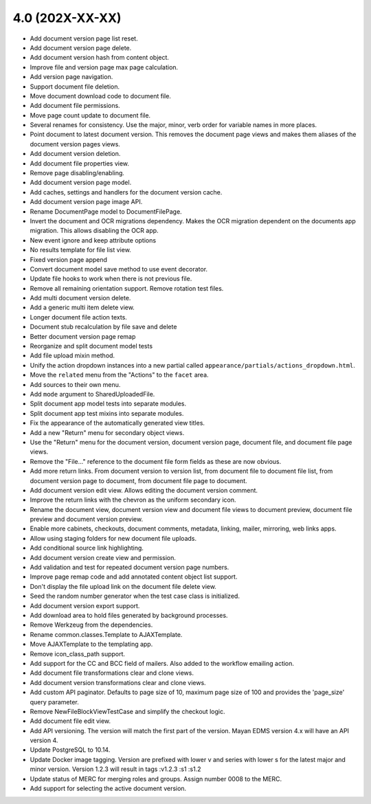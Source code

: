 4.0 (202X-XX-XX)
================
- Add document version page list reset.
- Add document version page delete.
- Add document version hash from content object.
- Improve file and version page max page calculation.
- Add version page navigation.
- Support document file deletion.
- Move document download code to document file.
- Add document file permissions.
- Move page count update to document file.
- Several renames for consistency. Use the major, minor, verb order
  for variable names in more places.
- Point document to latest document version. This removes the document page
  views and makes them aliases of the document version pages views.
- Add document version deletion.
- Add document file properties view.
- Remove page disabling/enabling.
- Add document version page model.
- Add caches, settings and handlers for the document version cache.
- Add document version page image API.
- Rename DocumentPage model to DocumentFilePage.
- Invert the document and OCR migrations dependency. Makes the OCR migration
  dependent on the documents app migration. This allows disabling the OCR app.
- New event ignore and keep attribute options
- No results template for file list view.
- Fixed version page append
- Convert document model save method to use event decorator.
- Update file hooks to work when there is not previous file.
- Remove all remaining orientation support. Remove rotation test files.
- Add multi document version delete.
- Add a generic multi item delete view.
- Longer document file action texts.
- Document stub recalculation by file save and delete
- Better document version page remap
- Reorganize and split document model tests
- Add file upload mixin method.
- Unify the action dropdown instances into a new partial called
  ``appearance/partials/actions_dropdown.html``.
- Move the ``related`` menu from the "Actions" to the ``facet`` area.
- Add sources to their own menu.
- Add ``mode`` argument to SharedUploadedFile.
- Split document app model tests into separate modules.
- Split document app test mixins into separate modules.
- Fix the appearance of the automatically generated view titles.
- Add a new "Return" menu for secondary object views.
- Use the "Return" menu for the document version, document version page,
  document file, and document file page views.
- Remove the "File..." reference to the document file form fields as these
  are now obvious.
- Add more return links. From document version to version list, from document file
  to document file list, from document version page to document, from document file page
  to document.
- Add document version edit view. Allows editing the document version comment.
- Improve the return links with the chevron as the uniform secondary icon.
- Rename the document view, document version view and document file views to
  document preview, document file preview and document version preview.
- Enable more cabinets, checkouts, document comments, metadata, linking, mailer,
  mirroring, web links apps.
- Allow using staging folders for new document file uploads.
- Add conditional source link highlighting.
- Add document version create view and permission.
- Add validation and test for repeated document version page numbers.
- Improve page remap code and add annotated content object list support.
- Don't display the file upload link on the document file delete view.
- Seed the random number generator when the test case class is initialized.
- Add document version export support.
- Add download area to hold files generated by background processes.
- Remove Werkzeug from the dependencies.
- Rename common.classes.Template to AJAXTemplate.
- Move AJAXTemplate to the templating app.
- Remove icon_class_path support.
- Add support for the CC and BCC field of mailers. Also added to the workflow
  emailing action.
- Add document file transformations clear and clone views.
- Add document version transformations clear and clone views.
- Add custom API paginator. Defaults to page size of 10, maximum page size of
  100 and provides the 'page_size' query parameter.
- Remove NewFileBlockViewTestCase and simplify the checkout logic.
- Add document file edit view.
- Add API versioning. The version will match the first part of the version.
  Mayan EDMS version 4.x will have an API version 4.
- Update PostgreSQL to 10.14.
- Update Docker image tagging. Version are prefixed with lower v and series
  with lower s for the latest major and minor version. Version 1.2.3 will
  result in tags :v1.2.3 :s1 :s1.2
- Update status of MERC for merging roles and groups. Assign number 0008 to
  the MERC.
- Add support for selecting the active document version.
